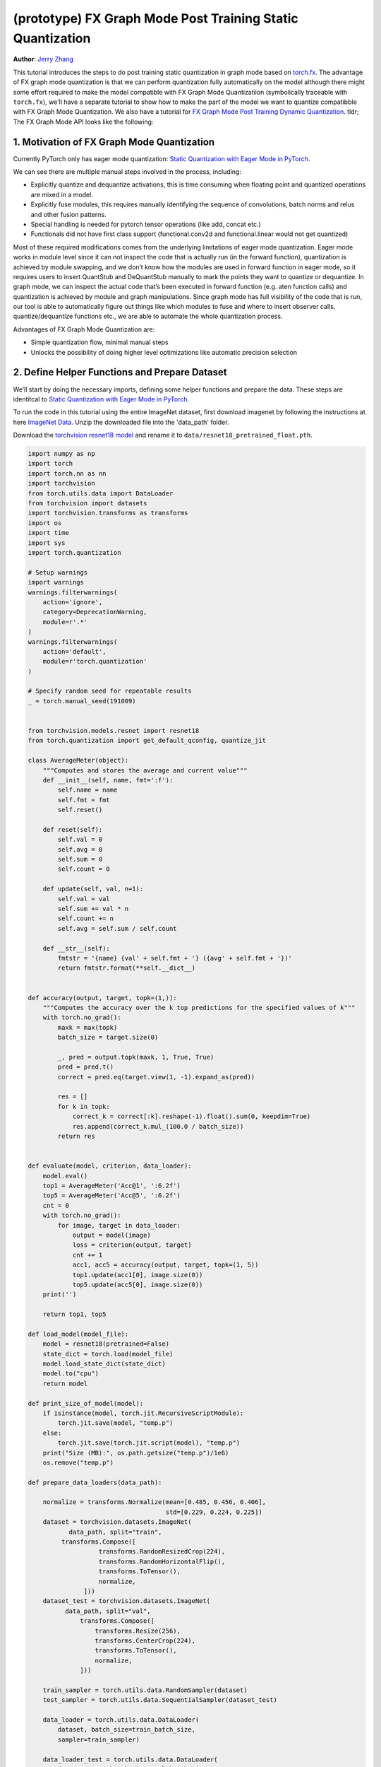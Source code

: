 (prototype) FX Graph Mode Post Training Static Quantization 
=========================================================== 
**Author**: `Jerry Zhang <https://github.com/jerryzh168>`_ 

This tutorial introduces the steps to do post training static quantization in graph mode based on   
`torch.fx <https://github.com/pytorch/pytorch/blob/master/torch/fx/__init__.py>`_.  
The advantage of FX graph mode quantization is that we can perform quantization fully automatically on the model    
although there might some effort required to make the model compatible with FX Graph Mode Quantizatiion (symbolically traceable with ``torch.fx``), 
we'll have a separate tutorial to show how to make the part of the model we want to quantize compatibble with FX Graph Mode Quantization.   
We also have a tutorial for `FX Graph Mode Post Training Dynamic Quantization <https://tutorials.pytorch.kr/prototype/fx_graph_mode_ptq_dynamic.html>`_.
tldr; The FX Graph Mode API looks like the following:

.. code:: python    
  import torch    
  from torch.quantization import get_default_qconfig  
  # Note that this is temporary, we'll expose these functions to torch.quantization after official releasee   
  from torch.quantization.quantize_fx import prepare_fx, convert_fx   
  float_model.eval()  
  qconfig = get_default_qconfig("fbgemm") 
  qconfig_dict = {"": qconfig}    
  def calibrate(model, data_loader):  
      model.eval()    
      with torch.no_grad():   
          for image, target in data_loader:   
              model(image)    
  prepared_model = prepare_fx(float_model, qconfig_dict)  # fuse modules and insert observers 
  calibrate(prepared_model, data_loader_test)  # run calibration on sample data   
  quantized_model = convert_fx(prepared_model)  # convert the calibrated model to a quantized model   


 
1. Motivation of FX Graph Mode Quantization   
-------------------------------------------   
  
Currently PyTorch only has eager mode quantization: `Static Quantization with Eager Mode in PyTorch <https://tutorials.pytorch.kr/advanced/static_quantization_tutorial.html>`_. 
  
We can see there are multiple manual steps involved in the process, including:    
  
- Explicitly quantize and dequantize activations, this is time consuming when floating point and quantized operations are mixed in a model.   
- Explicitly fuse modules, this requires manually identifying the sequence of convolutions, batch norms and relus and other fusion patterns.  
- Special handling is needed for pytorch tensor operations (like add, concat etc.)    
- Functionals did not have first class support (functional.conv2d and functional.linear would not get quantized)  
  
Most of these required modifications comes from the underlying limitations of eager mode quantization. Eager mode works in module level since it can not inspect the code that is actually run (in the forward function), quantization is achieved by module swapping, and we don’t know how the modules are used in forward function in eager mode, so it requires users to insert QuantStub and DeQuantStub manually to mark the points they want to quantize or dequantize.    
In graph mode, we can inspect the actual code that’s been executed in forward function (e.g. aten function calls) and quantization is achieved by module and graph manipulations. Since graph mode has full visibility of the code that is run, our tool is able to automatically figure out things like which modules to fuse and where to insert observer calls, quantize/dequantize functions etc., we are able to automate the whole quantization process.    
  
Advantages of FX Graph Mode Quantization are: 
  
- Simple quantization flow, minimal manual steps  
- Unlocks the possibility of doing higher level optimizations like automatic precision selection  
  
2. Define Helper Functions and Prepare Dataset    
----------------------------------------------    
  
We’ll start by doing the necessary imports, defining some helper functions and prepare the data.  
These steps are identitcal to `Static Quantization with Eager Mode in PyTorch <https://tutorials.pytorch.kr/advanced/static_quantization_tutorial.html>`_.       

To run the code in this tutorial using the entire ImageNet dataset, first download imagenet by following the instructions at here `ImageNet Data <http://www.image-net.org/download>`_. Unzip the downloaded file into the 'data_path' folder.

Download the `torchvision resnet18 model <https://github.com/pytorch/vision/blob/master/torchvision/models/resnet.py#L12>`_ and rename it to  
``data/resnet18_pretrained_float.pth``.   

.. code:: python

    import numpy as np  
    import torch    
    import torch.nn as nn   
    import torchvision  
    from torch.utils.data import DataLoader 
    from torchvision import datasets    
    import torchvision.transforms as transforms 
    import os   
    import time 
    import sys  
    import torch.quantization   

    # Setup warnings    
    import warnings 
    warnings.filterwarnings(    
        action='ignore',    
        category=DeprecationWarning,    
        module=r'.*'    
    )   
    warnings.filterwarnings(    
        action='default',   
        module=r'torch.quantization'    
    )   

    # Specify random seed for repeatable results    
    _ = torch.manual_seed(191009)   


    from torchvision.models.resnet import resnet18  
    from torch.quantization import get_default_qconfig, quantize_jit    

    class AverageMeter(object): 
        """Computes and stores the average and current value""" 
        def __init__(self, name, fmt=':f'): 
            self.name = name    
            self.fmt = fmt  
            self.reset()    

        def reset(self):    
            self.val = 0    
            self.avg = 0    
            self.sum = 0    
            self.count = 0  

        def update(self, val, n=1): 
            self.val = val  
            self.sum += val * n 
            self.count += n 
            self.avg = self.sum / self.count    

        def __str__(self):  
            fmtstr = '{name} {val' + self.fmt + '} ({avg' + self.fmt + '})' 
            return fmtstr.format(**self.__dict__)   


    def accuracy(output, target, topk=(1,)):    
        """Computes the accuracy over the k top predictions for the specified values of k"""    
        with torch.no_grad():   
            maxk = max(topk)    
            batch_size = target.size(0) 

            _, pred = output.topk(maxk, 1, True, True)  
            pred = pred.t() 
            correct = pred.eq(target.view(1, -1).expand_as(pred))   

            res = []    
            for k in topk:  
                correct_k = correct[:k].reshape(-1).float().sum(0, keepdim=True)    
                res.append(correct_k.mul_(100.0 / batch_size))  
            return res  


    def evaluate(model, criterion, data_loader):    
        model.eval()    
        top1 = AverageMeter('Acc@1', ':6.2f')   
        top5 = AverageMeter('Acc@5', ':6.2f')   
        cnt = 0 
        with torch.no_grad():   
            for image, target in data_loader:   
                output = model(image)   
                loss = criterion(output, target)    
                cnt += 1    
                acc1, acc5 = accuracy(output, target, topk=(1, 5))  
                top1.update(acc1[0], image.size(0)) 
                top5.update(acc5[0], image.size(0)) 
        print('')   

        return top1, top5   

    def load_model(model_file): 
        model = resnet18(pretrained=False)  
        state_dict = torch.load(model_file) 
        model.load_state_dict(state_dict)   
        model.to("cpu") 
        return model    

    def print_size_of_model(model): 
        if isinstance(model, torch.jit.RecursiveScriptModule):  
            torch.jit.save(model, "temp.p") 
        else:   
            torch.jit.save(torch.jit.script(model), "temp.p")   
        print("Size (MB):", os.path.getsize("temp.p")/1e6)  
        os.remove("temp.p") 

    def prepare_data_loaders(data_path):    

        normalize = transforms.Normalize(mean=[0.485, 0.456, 0.406],  
                                         std=[0.229, 0.224, 0.225])
        dataset = torchvision.datasets.ImageNet(
               data_path, split="train",
             transforms.Compose([  
                       transforms.RandomResizedCrop(224),  
                       transforms.RandomHorizontalFlip(),  
                       transforms.ToTensor(),  
                       normalize,  
                   ]))  
        dataset_test = torchvision.datasets.ImageNet(
              data_path, split="val", 
                  transforms.Compose([  
                      transforms.Resize(256), 
                      transforms.CenterCrop(224), 
                      transforms.ToTensor(),  
                      normalize,  
                  ]))

        train_sampler = torch.utils.data.RandomSampler(dataset) 
        test_sampler = torch.utils.data.SequentialSampler(dataset_test) 

        data_loader = torch.utils.data.DataLoader(  
            dataset, batch_size=train_batch_size,   
            sampler=train_sampler)  

        data_loader_test = torch.utils.data.DataLoader( 
            dataset_test, batch_size=eval_batch_size,   
            sampler=test_sampler)   

        return data_loader, data_loader_test    

    data_path = '~/.data/imagenet'
    saved_model_dir = 'data/'   
    float_model_file = 'resnet18_pretrained_float.pth'  

    train_batch_size = 30
    eval_batch_size = 50

    data_loader, data_loader_test = prepare_data_loaders(data_path) 
    criterion = nn.CrossEntropyLoss()   
    float_model = load_model(saved_model_dir + float_model_file).to("cpu")  
    float_model.eval()      

    # deepcopy the model since we need to keep the original model around    
    import copy 
    model_to_quantize = copy.deepcopy(float_model)  

3. Set model to eval mode 
------------------------- 
For post training quantization, we'll need to set model to eval mode.

.. code:: python

    model_to_quantize.eval()    

  
4. Specify how to quantize the model with ``qconfig_dict``    
----------------------------------------------------------    
  
.. code:: python  
  
  qconfig_dict = {"" : default_qconfig}   
  
We use the same qconfig used in eager mode quantization, ``qconfig`` is just a named tuple    
of the observers for activation and weight. ``qconfig_dict`` is a dictionary with the following configurations:   
  
.. code:: python  
  
  qconfig = { 
      " : qconfig_global,
      "sub" : qconfig_sub,    
      "sub.fc" : qconfig_fc,  
      "sub.conv": None    
  }   
  qconfig_dict = {    
      # qconfig? means either a valid qconfig or None 
      # optional, global config   
      "": qconfig?,   
      # optional, used for module and function types  
      # could also be split into module_types and function_types if we prefer 
      "object_type": [    
          (torch.nn.Conv2d, qconfig?),    
          (torch.nn.functional.add, qconfig?),    
          ...,    
      ],  
      # optional, used for module names   
      "module_name": [    
          ("foo.bar", qconfig?)   
          ...,    
      ],  
      # optional, matched in order, first match takes precedence  
      "module_name_regex": [  
          ("foo.*bar.*conv[0-9]+", qconfig?)  
          ...,    
      ],  
      # priority (in increasing order): global, object_type, module_name_regex, module_name   
      # qconfig == None means fusion and quantization should be skipped for anything  
      # matching the rule 
      
      # **api subject to change** 
      # optional: specify the path for standalone modules 
      # These modules are symbolically traced and quantized as one unit   
      # so that the call to the submodule appears as one call_module  
      # node in the forward graph of the GraphModule  
      "standalone_module_name": [ 
          "submodule.standalone"  
      ],  
      "standalone_module_class": [    
          StandaloneModuleClass   
      ]   
  }   
  
Utility functions related to ``qconfig`` can be found in the `qconfig <https://github.com/pytorch/pytorch/blob/master/torch/quantization/qconfig.py>`_ file.  

.. code:: python

    qconfig = get_default_qconfig("fbgemm") 
    qconfig_dict = {"": qconfig}    

5. Prepare the Model for Post Training Static Quantization    
----------------------------------------------------------    
  
.. code:: python  
  
    prepared_model = prepare_fx(model_to_quantize, qconfig_dict)  
  
prepare_fx folds BatchNorm modules into previous Conv2d modules, and insert observers     
in appropriate places in the model.   

.. code:: python

    prepared_model = prepare_fx(model_to_quantize, qconfig_dict)
    print(prepared_model.graph) 

6. Calibration    
--------------    
Calibration function is run after the observers are inserted in the model.    
The purpose for calibration is to run through some sample examples that is representative of the workload     
(for example a sample of the training data set) so that the observers in the model are able to observe    
the statistics of the Tensors and we can later use this information to calculate quantization parameters. 

.. code:: python

    def calibrate(model, data_loader):  
        model.eval()    
        with torch.no_grad():   
            for image, target in data_loader:   
                model(image)    
    calibrate(prepared_model, data_loader_test)  # run calibration on sample data   

7. Convert the Model to a Quantized Model 
----------------------------------------- 
``convert_fx`` takes a calibrated model and produces a quantized model.

.. code:: python

    quantized_model = convert_fx(prepared_model)
    print(quantized_model)

8. Evaluation 
------------- 
We can now print the size and accuracy of the quantized model.    

.. code:: python

    print("Size of model before quantization")  
    print_size_of_model(float_model)    
    print("Size of model after quantization")   
    print_size_of_model(quantized_model)    
    top1, top5 = evaluate(quantized_model, criterion, data_loader_test) 
    print("[before serilaization] Evaluation accuracy on test dataset: %2.2f, %2.2f"%(top1.avg, top5.avg))  

    fx_graph_mode_model_file_path = saved_model_dir + "resnet18_fx_graph_mode_quantized.pth"    

    # this does not run due to some erros loading convrelu module:  
    # ModuleAttributeError: 'ConvReLU2d' object has no attribute '_modules' 
    # save the whole model directly 
    # torch.save(quantized_model, fx_graph_mode_model_file_path)    
    # loaded_quantized_model = torch.load(fx_graph_mode_model_file_path)    

    # save with state_dict  
    # torch.save(quantized_model.state_dict(), fx_graph_mode_model_file_path)   
    # import copy   
    # model_to_quantize = copy.deepcopy(float_model)    
    # prepared_model = prepare_fx(model_to_quantize, {"": qconfig}) 
    # loaded_quantized_model = convert_fx(prepared_model)   
    # loaded_quantized_model.load_state_dict(torch.load(fx_graph_mode_model_file_path)) 

    # save with script  
    torch.jit.save(torch.jit.script(quantized_model), fx_graph_mode_model_file_path)    
    loaded_quantized_model = torch.jit.load(fx_graph_mode_model_file_path)  

    top1, top5 = evaluate(loaded_quantized_model, criterion, data_loader_test)  
    print("[after serialization/deserialization] Evaluation accuracy on test dataset: %2.2f, %2.2f"%(top1.avg, top5.avg))   
  
If you want to get better accuracy or performance,  try changing the `qconfig_dict`.  
We plan to add support for graph mode in the Numerical Suite so that you can  
easily determine the sensitivity towards quantization of different modules in a model: `PyTorch Numeric Suite Tutorial <https://tutorials.pytorch.kr/prototype/numeric_suite_tutorial.html>`_    
  
9. Debugging Quantized Model  
----------------------------  
We can also print the weight for quantized an un-quantized conv to see the difference,    
we'll first call fuse explicitly to fuse the conv and bn in the model:    
Note that ``fuse_fx`` only works in eval mode.    

.. code:: python

    fused = fuse_fx(float_model)    

    conv1_weight_after_fuse = fused.conv1[0].weight[0]  
    conv1_weight_after_quant = quantized_model.conv1.weight().dequantize()[0]   

    print(torch.max(abs(conv1_weight_after_fuse - conv1_weight_after_quant)))   
  
10. Comparison with Baseline Float Model and Eager Mode Quantization  
--------------------------------------------------------------------   

.. code:: python

    scripted_float_model_file = "resnet18_scripted.pth" 

    print("Size of baseline model") 
    print_size_of_model(float_model)    

    top1, top5 = evaluate(float_model, criterion, data_loader_test) 
    print("Baseline Float Model Evaluation accuracy: %2.2f, %2.2f"%(top1.avg, top5.avg))    
    torch.jit.save(torch.jit.script(float_model), saved_model_dir + scripted_float_model_file)  
  
In this section we compare the model quantized with FX graph mode quantization with the model     
quantized in eager mode. FX graph mode and eager mode produce very similar quantized models,  
so the expectation is that the accuracy and speedup are similar as well.  

.. code:: python

    print("Size of Fx graph mode quantized model")  
    print_size_of_model(quantized_model)    
    top1, top5 = evaluate(quantized_model, criterion, data_loader_test) 
    print("FX graph mode quantized model Evaluation accuracy on test dataset: %2.2f, %2.2f"%(top1.avg, top5.avg))   

    from torchvision.models.quantization.resnet import resnet18 
    eager_quantized_model = resnet18(pretrained=True, quantize=True).eval() 
    print("Size of eager mode quantized model") 
    eager_quantized_model = torch.jit.script(eager_quantized_model) 
    print_size_of_model(eager_quantized_model)  
    top1, top5 = evaluate(eager_quantized_model, criterion, data_loader_test)   
    print("eager mode quantized model Evaluation accuracy on test dataset: %2.2f, %2.2f"%(top1.avg, top5.avg))  
    eager_mode_model_file = "resnet18_eager_mode_quantized.pth" 
    torch.jit.save(eager_quantized_model, saved_model_dir + eager_mode_model_file)  
  
We can see that the model size and accuracy of FX graph mode and eager mode quantized model are pretty similar.   
  
Running the model in AIBench (with single threading) gives the following result:  
  
.. code::
  
  Scripted Float Model:   
  Self CPU time total: 192.48ms   
  
  Scripted Eager Mode Quantized Model:    
  Self CPU time total: 50.76ms    
  
  Scripted FX Graph Mode Quantized Model: 
  Self CPU time total: 50.63ms    
  
As we can see for resnet18 both FX graph mode and eager mode quantized model get similar speed up over the floating point model,  
which is around 2-4x faster than the floating point model. But the actual speedup over floating point model may vary  
depending on model, device, build, input batch sizes, threading etc.
